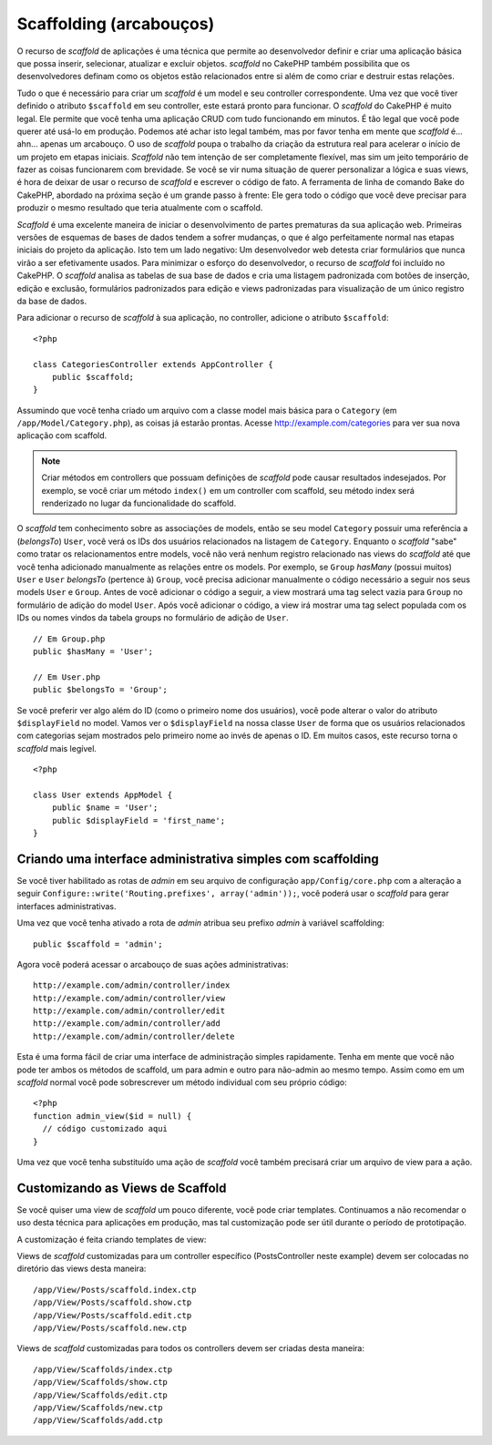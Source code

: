 Scaffolding (arcabouços)
########################

O recurso de `scaffold` de aplicações é uma técnica que permite ao desenvolvedor
definir e criar uma aplicação básica que possa inserir, selecionar, atualizar e
excluir objetos. `scaffold` no CakePHP também possibilita que os desenvolvedores
definam como os objetos estão relacionados entre si além de como criar e
destruir estas relações.

Tudo o que é necessário para criar um `scaffold` é um model e seu controller
correspondente.
Uma vez que você tiver definido o atributo ``$scaffold`` em seu controller,
este estará pronto para funcionar. O `scaffold` do CakePHP é muito legal. Ele
permite que você tenha uma aplicação CRUD com tudo funcionando em minutos. É tão
legal que você pode querer até usá-lo em produção. Podemos até
achar isto legal também, mas por favor tenha em mente que `scaffold` é... ahn...
apenas um arcabouço. O uso de `scaffold` poupa o trabalho da criação da estrutura
real para acelerar o início de um projeto em etapas iniciais. `Scaffold` não tem
intenção de ser completamente flexível, mas sim um jeito temporário de fazer as
coisas funcionarem com brevidade. Se você se vir numa situação de querer
personalizar a lógica e suas views, é hora de deixar de usar o recurso de
`scaffold` e escrever o código de fato. A ferramenta de linha de comando Bake do
CakePHP, abordado na próxima seção é um grande passo à frente: Ele gera todo o
código que você deve precisar para produzir o mesmo resultado que teria
atualmente com o scaffold.

`Scaffold` é uma excelente maneira de iniciar o desenvolvimento de partes
prematuras da sua aplicação web. Primeiras versões de esquemas de bases de dados
tendem a sofrer mudanças, o que é algo perfeitamente normal nas etapas iniciais
do projeto da aplicação. Isto tem um lado negativo: Um desenvolvedor web detesta
criar formulários que nunca virão a ser efetivamente usados. Para minimizar o
esforço do desenvolvedor, o recurso de `scaffold` foi incluído no CakePHP. O
`scaffold` analisa as tabelas de sua base de dados e cria uma listagem padronizada
com botões de inserção, edição e exclusão, formulários padronizados para edição
e views padronizadas para visualização de um único registro da base de dados.

Para adicionar o recurso de `scaffold` à sua aplicação, no controller, adicione
o atributo ``$scaffold``::

    <?php
    
    class CategoriesController extends AppController {
        public $scaffold;
    }

Assumindo que você tenha criado um arquivo com a classe model mais básica para o
``Category`` (em ``/app/Model/Category.php``), as coisas já estarão prontas.
Acesse http://example.com/categories para ver sua nova aplicação com scaffold.

.. note::

    Criar métodos em controllers que possuam definições de `scaffold` pode causar
    resultados indesejados. Por exemplo, se você criar um método ``index()`` em
    um controller com scaffold, seu método index será renderizado no lugar da
    funcionalidade do scaffold.

O `scaffold` tem conhecimento sobre as associações de models, então se seu model
``Category`` possuir uma referência a (`belongsTo`) ``User``, você verá os IDs
dos usuários relacionados na listagem de ``Category``. Enquanto o `scaffold`
"sabe" como tratar os relacionamentos entre models, você não verá nenhum
registro relacionado nas views do `scaffold` até que você tenha adicionado
manualmente as relações entre os models. Por exemplo, se ``Group`` `hasMany`
(possui muitos) ``User`` e ``User`` `belongsTo` (pertence à) ``Group``, você
precisa adicionar manualmente o código necessário a seguir nos seus models
``User`` e ``Group``. Antes de você adicionar o código a seguir, a view mostrará
uma tag select vazia para ``Group`` no formulário de adição do model ``User``.
Após você adicionar o código, a view irá mostrar uma tag select populada com os
IDs ou nomes vindos da tabela groups no formulário de adição de ``User``.

::

    // Em Group.php
    public $hasMany = 'User';
    
    // Em User.php
    public $belongsTo = 'Group';

Se você preferir ver algo além do ID (como o primeiro nome dos usuários), você
pode alterar o valor do atributo ``$displayField`` no model. Vamos ver o
``$displayField`` na nossa classe ``User`` de forma que os usuários relacionados
com categorias sejam mostrados pelo primeiro nome ao invés de apenas o ID.
Em muitos casos, este recurso torna o `scaffold` mais legível.

::

    <?php

    class User extends AppModel {
        public $name = 'User';
        public $displayField = 'first_name';
    }


Criando uma interface administrativa simples com scaffolding
============================================================

Se você tiver habilitado as rotas de `admin` em seu arquivo de configuração
``app/Config/core.php`` com a alteração a seguir
``Configure::write('Routing.prefixes', array('admin'));``, você
poderá usar o `scaffold` para gerar interfaces administrativas.

Uma vez que você tenha ativado a rota de `admin` atribua seu prefixo `admin` à
variável scaffolding::

    public $scaffold = 'admin';

Agora você poderá acessar o arcabouço de suas ações administrativas::

    http://example.com/admin/controller/index
    http://example.com/admin/controller/view
    http://example.com/admin/controller/edit
    http://example.com/admin/controller/add
    http://example.com/admin/controller/delete

Esta é uma forma fácil de criar uma interface de administração simples
rapidamente. Tenha em mente que você não pode ter ambos os métodos de scaffold,
um para admin e outro para não-admin ao mesmo tempo. Assim como em um `scaffold` 
normal você pode sobrescrever um método individual com seu próprio código::
    
    <?php
    function admin_view($id = null) {
      // código customizado aqui
    }

Uma vez que você tenha substituído uma ação de `scaffold` você também precisará
criar um arquivo de view para a ação.

Customizando as Views de Scaffold
=================================

Se você quiser uma view de `scaffold` um pouco diferente, você
pode criar templates. Continuamos a não recomendar o uso desta técnica para
aplicações em produção, mas tal customização pode ser útil durante o período de
prototipação.

A customização é feita criando templates de view::

Views de `scaffold` customizadas para um controller específico (PostsController
neste example) devem ser colocadas no diretório das views desta maneira::

    /app/View/Posts/scaffold.index.ctp
    /app/View/Posts/scaffold.show.ctp
    /app/View/Posts/scaffold.edit.ctp
    /app/View/Posts/scaffold.new.ctp


Views de `scaffold` customizadas para todos os controllers devem ser criadas
desta maneira::

    /app/View/Scaffolds/index.ctp
    /app/View/Scaffolds/show.ctp
    /app/View/Scaffolds/edit.ctp
    /app/View/Scaffolds/new.ctp
    /app/View/Scaffolds/add.ctp
